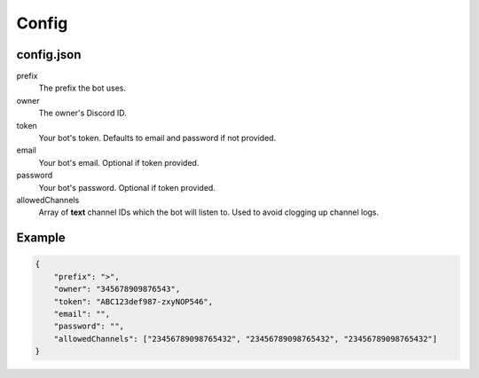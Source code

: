 Config
======

.. _config-json:

config.json
-----------

prefix
    The prefix the bot uses.
owner
    The owner's Discord ID.
token
    Your bot's token. Defaults to email and password if not provided.
email
    Your bot's email. Optional if token provided.
password
    Your bot's password. Optional if token provided.
allowedChannels
    Array of **text** channel IDs which the bot will listen to. Used to avoid clogging up channel logs.
    
Example
-------

.. code-block:: json

    {
        "prefix": ">",
        "owner": "345678909876543",
        "token": "ABC123def987-zxyNOP546",
        "email": "",
        "password": "",
        "allowedChannels": ["23456789098765432", "23456789098765432", "23456789098765432"]
    }